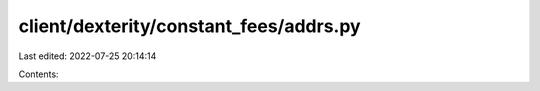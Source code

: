 client/dexterity/constant_fees/addrs.py
=======================================

Last edited: 2022-07-25 20:14:14

Contents:

.. code-block:: py

    

